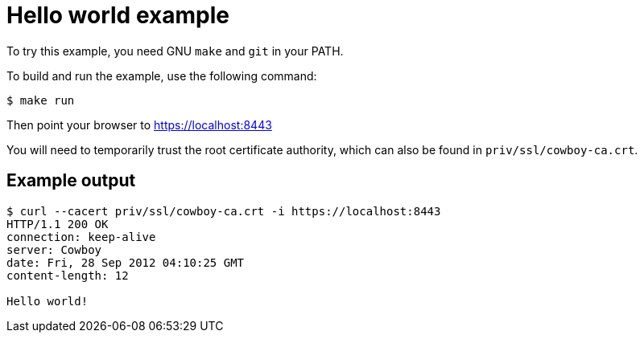 = Hello world example

To try this example, you need GNU `make` and `git` in your PATH.

To build and run the example, use the following command:

[source,bash]
$ make run

Then point your browser to https://localhost:8443

You will need to temporarily trust the root certificate authority,
which can also be found in `priv/ssl/cowboy-ca.crt`.

== Example output

[source,bash]
----
$ curl --cacert priv/ssl/cowboy-ca.crt -i https://localhost:8443
HTTP/1.1 200 OK
connection: keep-alive
server: Cowboy
date: Fri, 28 Sep 2012 04:10:25 GMT
content-length: 12

Hello world!
----
